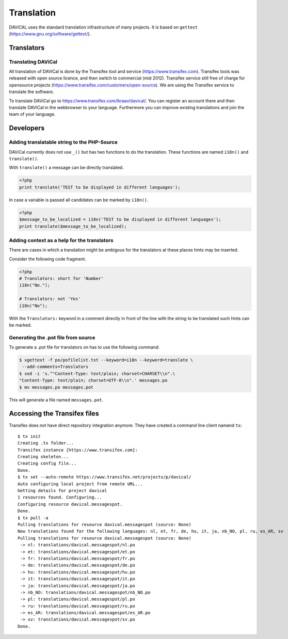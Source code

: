 ***********
Translation
***********

DAViCAL uses the standard translation infrastructure of many projects. 
It is based on ``gettext`` (https://www.gnu.org/software/gettext/).

Translators
===========

Translating DAViCal
-------------------

All translation of DAViCal is done by the Transifex tool and service (https://www.transifex.com).
Transifex tools was released with open source licence, and then switch to commercial (mid 2012).
Transifex service still free of charge for opensource projects (https://www.transifex.com/customers/open-source).
We are using the Transifex service to translate the software.

To translate DAViCal go to https://www.transifex.com/lkraav/davical/.
You can register an account there and then translate DAViCal in the webbrowser to your language.
Furthermore you can improve existing translations and join the team of your language.

Developers
==========

Adding translatable string to the PHP-Source
--------------------------------------------

DAViCal currently does not use ``_()`` but has two functions to do the translation.
These functions are named ``i18n()`` and ``translate()``.

With ``translate()`` a message can be directly translated.

.. code-block:: php

   <?php
   print translate('TEST to be displayed in different languages');

In case a variable is passed all candidates can be marked by ``i18n()``.

.. code-block:: php

   <?php
   $message_to_be_localized = i18n('TEST to be displayed in different languages');
   print translate($message_to_be_localized);

Adding context as a help for the translators
--------------------------------------------

There are cases in which a translation might be ambigous for the translators at these places hints may be inserted.

Consider the following code fragment.

.. code-block:: php

   <?php
   # Translators: short for 'Number'
   i18n("No.");
   
   # Translators: not 'Yes'
   i18n("No");

With the ``Translators:`` keyword in a comment directly in front of the line with the string to be translated such hints can be marked.

Generating the .pot file from source
------------------------------------

To generate a .pot file for translators on has to use the following command:

.. code-block:: bash

  $ xgettext -f po/pofilelist.txt --keyword=i18n --keyword=translate \
   --add-comments=Translators
  $ sed -i 's.^"Content-Type: text/plain; charset=CHARSET\\n".\
  "Content-Type: text/plain; charset=UTF-8\\n".' messages.po
  $ mv messages.po messages.pot

This will generate a file named ``messages.pot``.

Accessing the Transifex files
=============================

Transifex does not have direct repository integration anymore.
They have created a command line client namend ``tx``::

   $ tx init
   Creating .tx folder...
   Transifex instance [https://www.transifex.com]: 
   Creating skeleton...
   Creating config file...
   Done.
   $ tx set --auto-remote https://www.transifex.net/projects/p/davical/
   Auto configuring local project from remote URL...
   Getting details for project davical
   1 resources found. Configuring...
   Configuring resource davical.messagespot.
   Done.
   $ tx pull -a
   Pulling translations for resource davical.messagespot (source: None)
   New translations found for the following languages: nl, et, fr, de, hu, it, ja, nb_NO, pl, ru, es_AR, sv
   Pulling translations for resource davical.messagespot (source: None)
    -> nl: translations/davical.messagespot/nl.po
    -> et: translations/davical.messagespot/et.po
    -> fr: translations/davical.messagespot/fr.po
    -> de: translations/davical.messagespot/de.po
    -> hu: translations/davical.messagespot/hu.po
    -> it: translations/davical.messagespot/it.po
    -> ja: translations/davical.messagespot/ja.po
    -> nb_NO: translations/davical.messagespot/nb_NO.po
    -> pl: translations/davical.messagespot/pl.po
    -> ru: translations/davical.messagespot/ru.po
    -> es_AR: translations/davical.messagespot/es_AR.po
    -> sv: translations/davical.messagespot/sv.po
   Done.

